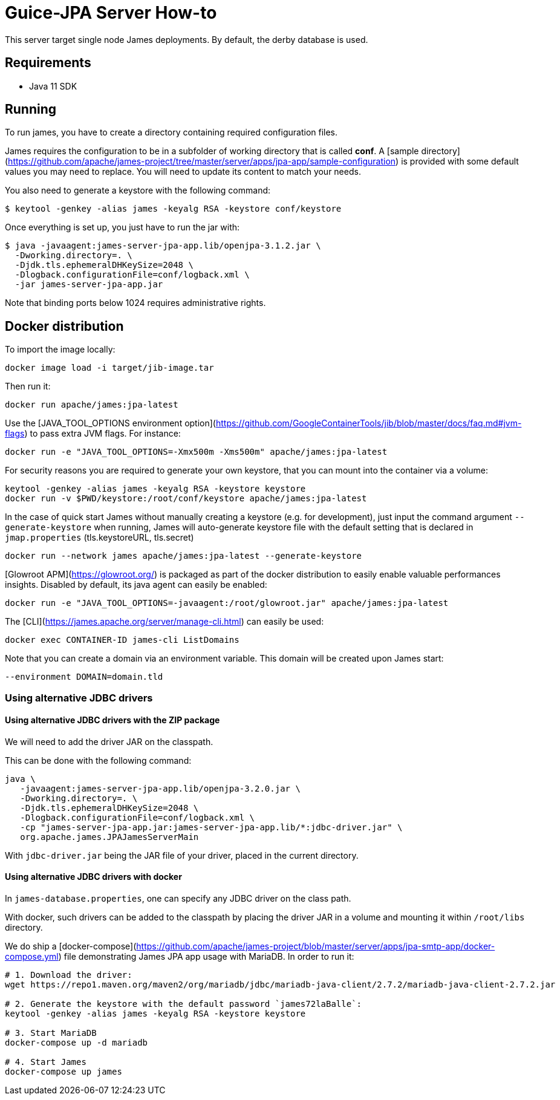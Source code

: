 = Guice-JPA Server How-to

This server target single node James deployments. By default, the derby database is used.

== Requirements

 * Java 11 SDK

== Running

To run james, you have to create a directory containing required configuration files.

James requires the configuration to be in a subfolder of working directory that is called
**conf**. A [sample directory](https://github.com/apache/james-project/tree/master/server/apps/jpa-app/sample-configuration)
is provided with some default values you may need to replace. You will need to update its content to match your needs.

You also need to generate a keystore with the following command:

[source]
----
$ keytool -genkey -alias james -keyalg RSA -keystore conf/keystore
----

Once everything is set up, you just have to run the jar with:

[source]
----
$ java -javaagent:james-server-jpa-app.lib/openjpa-3.1.2.jar \
  -Dworking.directory=. \
  -Djdk.tls.ephemeralDHKeySize=2048 \
  -Dlogback.configurationFile=conf/logback.xml \
  -jar james-server-jpa-app.jar
----

Note that binding ports below 1024 requires administrative rights.

== Docker distribution

To import the image locally:

[source]
----
docker image load -i target/jib-image.tar
----

Then run it:

[source]
----
docker run apache/james:jpa-latest
----

Use the [JAVA_TOOL_OPTIONS environment option](https://github.com/GoogleContainerTools/jib/blob/master/docs/faq.md#jvm-flags)
to pass extra JVM flags. For instance:

[source]
----
docker run -e "JAVA_TOOL_OPTIONS=-Xmx500m -Xms500m" apache/james:jpa-latest
----

For security reasons you are required to generate your own keystore, that you can mount into the container via a volume:

[source]
----
keytool -genkey -alias james -keyalg RSA -keystore keystore
docker run -v $PWD/keystore:/root/conf/keystore apache/james:jpa-latest
----

In the case of quick start James without manually creating a keystore (e.g. for development), just input the command argument `--generate-keystore` when running,
James will auto-generate keystore file with the default setting that is declared in `jmap.properties` (tls.keystoreURL, tls.secret)

[source]
----
docker run --network james apache/james:jpa-latest --generate-keystore
----

[Glowroot APM](https://glowroot.org/) is packaged as part of the docker distribution to easily enable valuable performances insights.
Disabled by default, its java agent can easily be enabled:


[source]
----
docker run -e "JAVA_TOOL_OPTIONS=-javaagent:/root/glowroot.jar" apache/james:jpa-latest
----

The [CLI](https://james.apache.org/server/manage-cli.html) can easily be used:


[source]
----
docker exec CONTAINER-ID james-cli ListDomains
----

Note that you can create a domain via an environment variable. This domain will be created upon James start:

[source]
----
--environment DOMAIN=domain.tld
----


=== Using alternative JDBC drivers

==== Using alternative JDBC drivers with the ZIP package

We will need to add the driver JAR on the classpath.

This can be done with the following command:

....
java \
   -javaagent:james-server-jpa-app.lib/openjpa-3.2.0.jar \
   -Dworking.directory=. \
   -Djdk.tls.ephemeralDHKeySize=2048 \
   -Dlogback.configurationFile=conf/logback.xml \
   -cp "james-server-jpa-app.jar:james-server-jpa-app.lib/*:jdbc-driver.jar" \
   org.apache.james.JPAJamesServerMain
....

With `jdbc-driver.jar` being the JAR file of your driver, placed in the current directory.

==== Using alternative JDBC drivers with docker

In `james-database.properties`, one can specify any JDBC driver on the class path.

With docker, such drivers can be added to the classpath by placing the driver JAR in a volume
and mounting it within `/root/libs` directory.

We do ship a [docker-compose](https://github.com/apache/james-project/blob/master/server/apps/jpa-smtp-app/docker-compose.yml)
file demonstrating James JPA app usage with MariaDB. In order to run it:

....
# 1. Download the driver:
wget https://repo1.maven.org/maven2/org/mariadb/jdbc/mariadb-java-client/2.7.2/mariadb-java-client-2.7.2.jar

# 2. Generate the keystore with the default password `james72laBalle`:
keytool -genkey -alias james -keyalg RSA -keystore keystore

# 3. Start MariaDB
docker-compose up -d mariadb

# 4. Start James
docker-compose up james
....